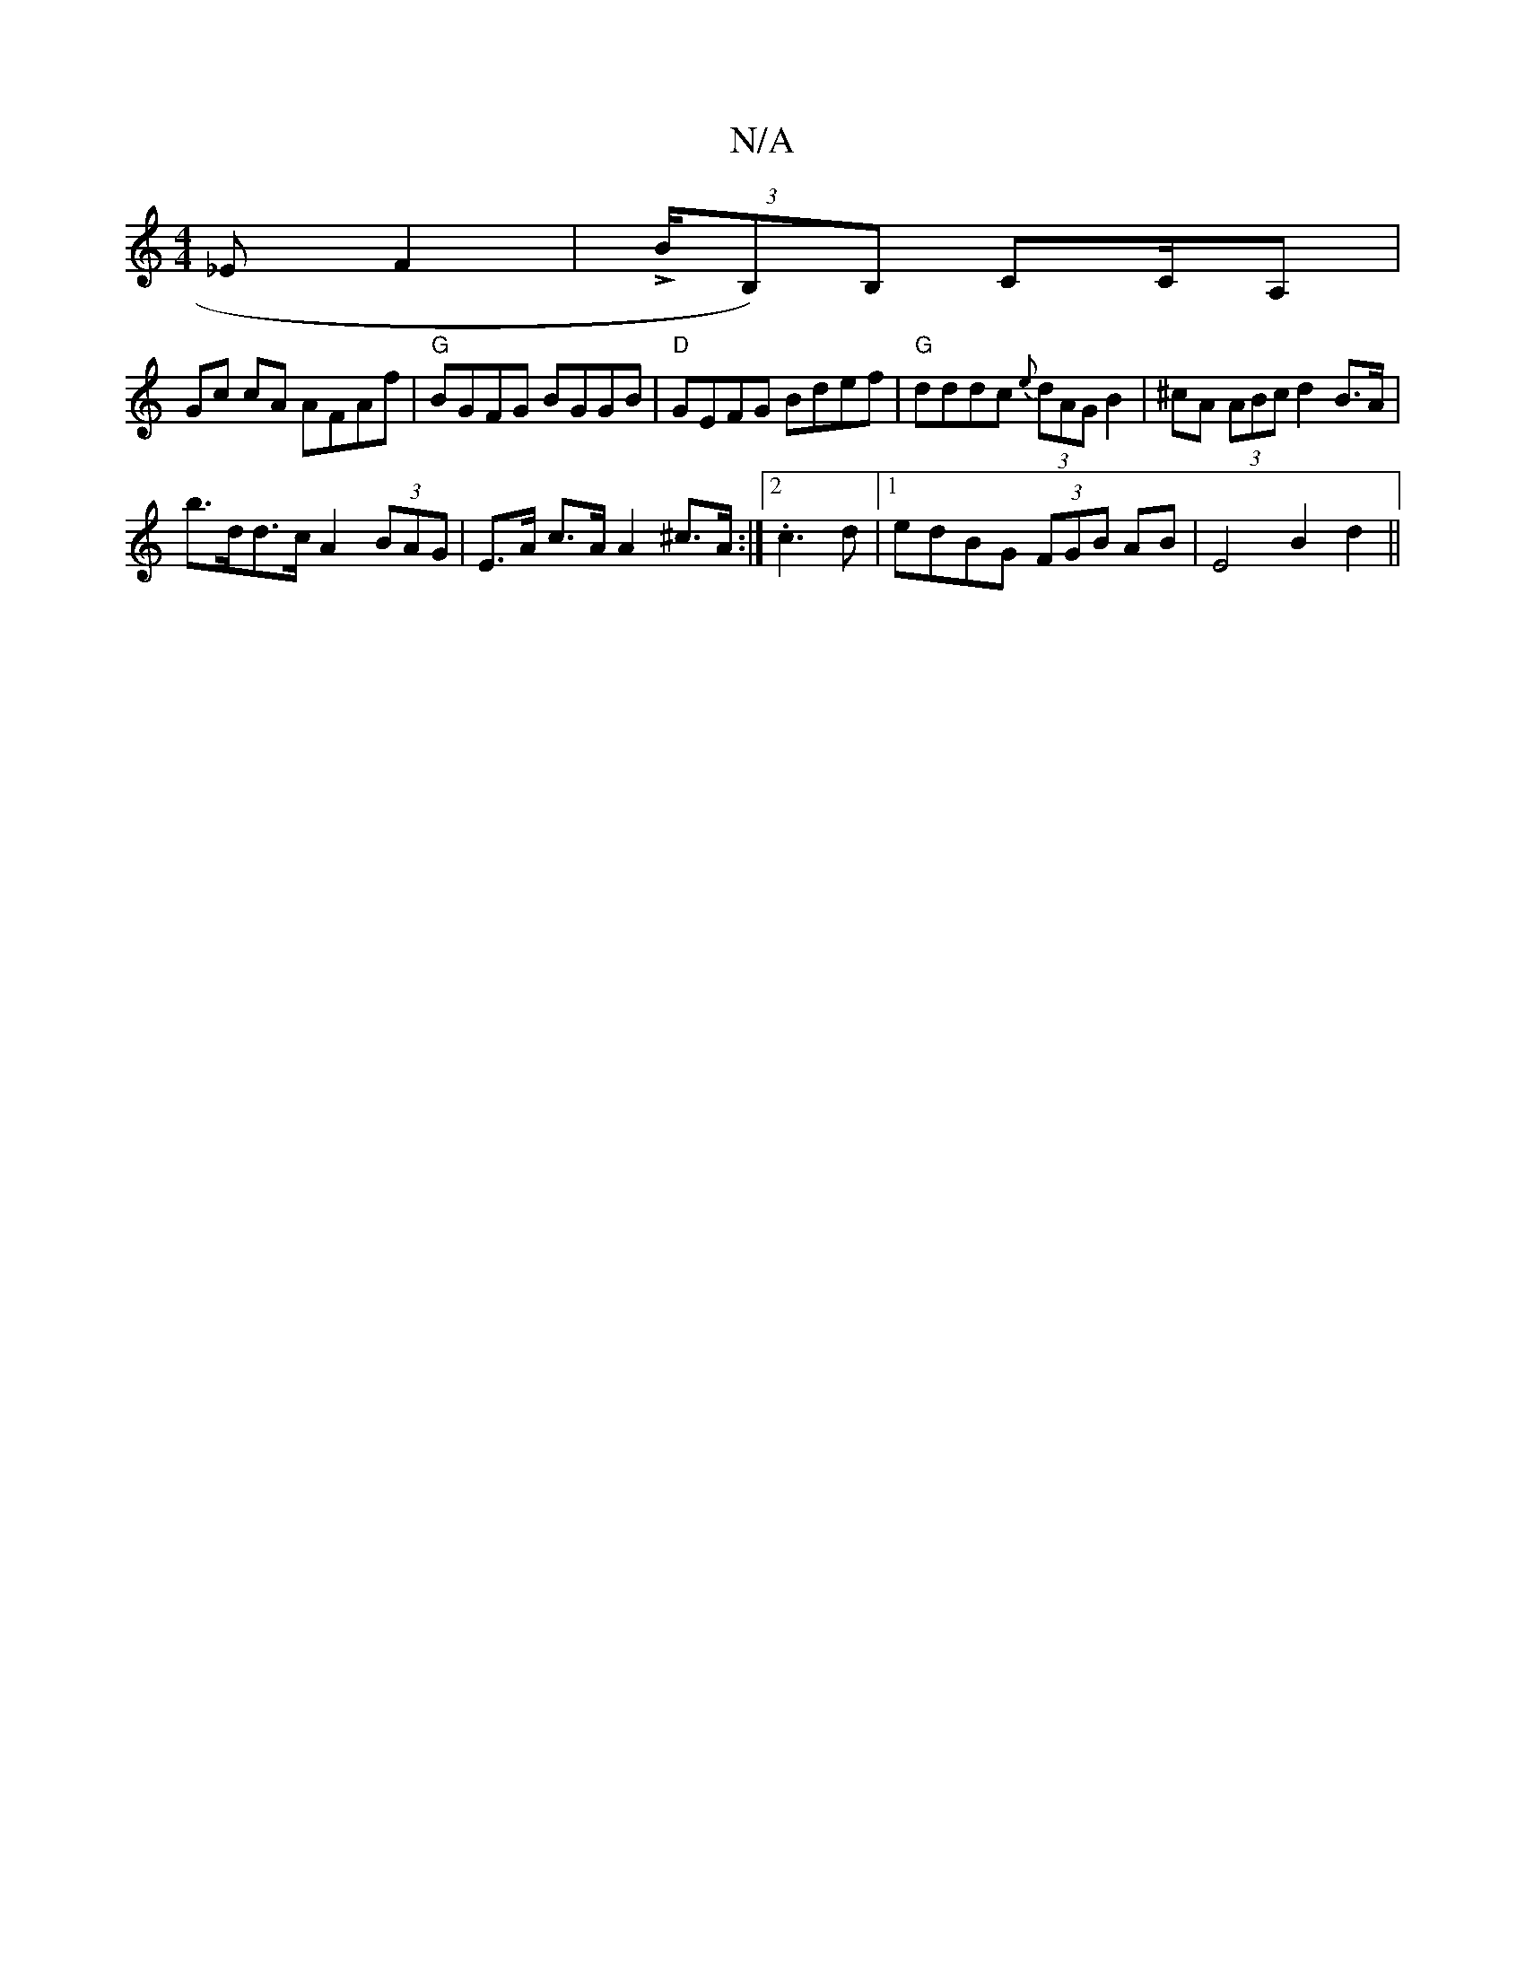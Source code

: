 X:1
T:N/A
M:4/4
R:N/A
K:Cmajor
_EF2|L(3B/B,)B, CC/A,|
Gc cA AFAf|"G"BGFG BGGB | "D"GEFG Bdef|"G"dddc {e}(3dAG B2|^cA (3ABc d2 B>A |
b>dd>c A2 (3BAG | E>A c>A A2 ^c>A :|2 .c3d |1 edBG (3FGB AB|E4 B2d2 ||

M:6/8
eac a2c e2e | fef def